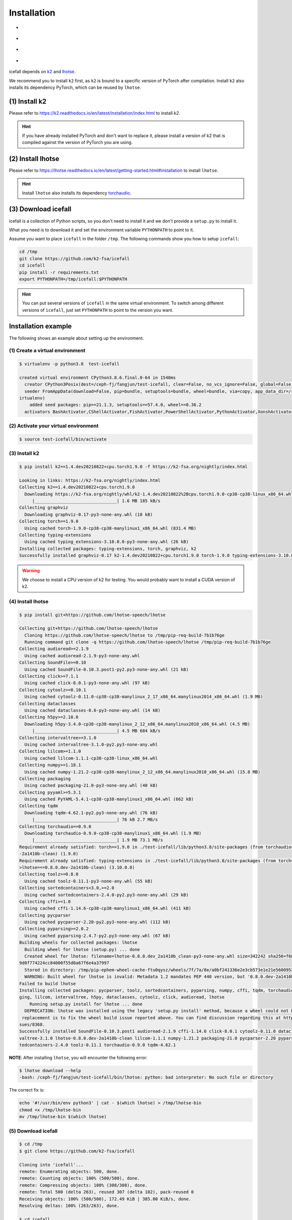 .. _install icefall:

Installation
============

- |os|
- |device|
- |python_versions|
- |torch_versions|

.. |os| image:: ./images/os-Linux_macOS-ff69b4.svg
  :alt: Supported operating systems

.. |device| image:: ./images/device-CPU_CUDA-orange.svg
  :alt: Supported devices

.. |python_versions| image:: ./images/python-3.6_3.7_3.8_3.9-blue.svg
  :alt: Supported python versions

.. |torch_versions| image:: ./images/torch-1.6.0_1.7.0_1.7.1_1.8.0_1.8.1_1.9.0-green.svg
  :alt: Supported PyTorch versions

icefall depends on `k2 <https://github.com/k2-fsa/k2>`_ and
`lhotse <https://github.com/lhotse-speech/lhotse>`_.

We recommend you to install ``k2`` first, as ``k2`` is bound to
a specific version of PyTorch after compilation. Install ``k2`` also
installs its dependency PyTorch, which can be reused by ``lhotse``.


(1) Install k2
--------------

Please refer to `<https://k2.readthedocs.io/en/latest/installation/index.html>`_
to install `k2`.

.. HINT::

  If you have already installed PyTorch and don't want to replace it,
  please install a version of k2 that is compiled against the version
  of PyTorch you are using.

(2) Install lhotse
------------------

Please refer to `<https://lhotse.readthedocs.io/en/latest/getting-started.html#installation>`_
to install ``lhotse``.

.. HINT::

  Install ``lhotse`` also installs its dependency `torchaudio <https://github.com/pytorch/audio>`_.

(3) Download icefall
--------------------

icefall is a collection of Python scripts, so you don't need to install it
and we don't provide a ``setup.py`` to install it.

What you need is to download it and set the environment variable ``PYTHONPATH``
to point to it.

Assume you want to place ``icefall`` in the folder ``/tmp``. The
following commands show you how to setup ``icefall``:


.. code-block:: bash

  cd /tmp
  git clone https://github.com/k2-fsa/icefall
  cd icefall
  pip install -r requirements.txt
  export PYTHONPATH=/tmp/icefall:$PYTHONPATH

.. HINT::

  You can put several versions of ``icefall`` in the same virtual environment.
  To switch among different versions of ``icefall``, just set ``PYTHONPATH``
  to point to the version you want.


Installation example
--------------------

The following shows an example about setting up the environment.


(1) Create a virtual environment
~~~~~~~~~~~~~~~~~~~~~~~~~~~~~~~~

.. code-block:: bash

  $ virtualenv -p python3.8  test-icefall

  created virtual environment CPython3.8.6.final.0-64 in 1540ms
    creator CPython3Posix(dest=/ceph-fj/fangjun/test-icefall, clear=False, no_vcs_ignore=False, global=False)
    seeder FromAppData(download=False, pip=bundle, setuptools=bundle, wheel=bundle, via=copy, app_data_dir=/root/fangjun/.local/share/v
  irtualenv)
      added seed packages: pip==21.1.3, setuptools==57.4.0, wheel==0.36.2
    activators BashActivator,CShellActivator,FishActivator,PowerShellActivator,PythonActivator,XonshActivator


(2) Activate your virtual environment
~~~~~~~~~~~~~~~~~~~~~~~~~~~~~~~~~~~~~

.. code-block:: bash

  $ source test-icefall/bin/activate

(3) Install k2
~~~~~~~~~~~~~~

.. code-block:: bash

  $ pip install k2==1.4.dev20210822+cpu.torch1.9.0 -f https://k2-fsa.org/nightly/index.html

  Looking in links: https://k2-fsa.org/nightly/index.html
  Collecting k2==1.4.dev20210822+cpu.torch1.9.0
    Downloading https://k2-fsa.org/nightly/whl/k2-1.4.dev20210822%2Bcpu.torch1.9.0-cp38-cp38-linux_x86_64.whl (1.6 MB)
       |________________________________| 1.6 MB 185 kB/s
  Collecting graphviz
    Downloading graphviz-0.17-py3-none-any.whl (18 kB)
  Collecting torch==1.9.0
    Using cached torch-1.9.0-cp38-cp38-manylinux1_x86_64.whl (831.4 MB)
  Collecting typing-extensions
    Using cached typing_extensions-3.10.0.0-py3-none-any.whl (26 kB)
  Installing collected packages: typing-extensions, torch, graphviz, k2
  Successfully installed graphviz-0.17 k2-1.4.dev20210822+cpu.torch1.9.0 torch-1.9.0 typing-extensions-3.10.0.0

.. WARNING::

  We choose to install a CPU version of k2 for testing. You would probably want to install
  a CUDA version of k2.


(4) Install lhotse
~~~~~~~~~~~~~~~~~~

.. code-block::

  $ pip install git+https://github.com/lhotse-speech/lhotse

  Collecting git+https://github.com/lhotse-speech/lhotse
    Cloning https://github.com/lhotse-speech/lhotse to /tmp/pip-req-build-7b1b76ge
    Running command git clone -q https://github.com/lhotse-speech/lhotse /tmp/pip-req-build-7b1b76ge
  Collecting audioread>=2.1.9
    Using cached audioread-2.1.9-py3-none-any.whl
  Collecting SoundFile>=0.10
    Using cached SoundFile-0.10.3.post1-py2.py3-none-any.whl (21 kB)
  Collecting click>=7.1.1
    Using cached click-8.0.1-py3-none-any.whl (97 kB)
  Collecting cytoolz>=0.10.1
    Using cached cytoolz-0.11.0-cp38-cp38-manylinux_2_17_x86_64.manylinux2014_x86_64.whl (1.9 MB)
  Collecting dataclasses
    Using cached dataclasses-0.6-py3-none-any.whl (14 kB)
  Collecting h5py>=2.10.0
    Downloading h5py-3.4.0-cp38-cp38-manylinux_2_12_x86_64.manylinux2010_x86_64.whl (4.5 MB)
       |________________________________| 4.5 MB 684 kB/s
  Collecting intervaltree>=3.1.0
    Using cached intervaltree-3.1.0-py2.py3-none-any.whl
  Collecting lilcom>=1.1.0
    Using cached lilcom-1.1.1-cp38-cp38-linux_x86_64.whl
  Collecting numpy>=1.18.1
    Using cached numpy-1.21.2-cp38-cp38-manylinux_2_12_x86_64.manylinux2010_x86_64.whl (15.8 MB)
  Collecting packaging
    Using cached packaging-21.0-py3-none-any.whl (40 kB)
  Collecting pyyaml>=5.3.1
    Using cached PyYAML-5.4.1-cp38-cp38-manylinux1_x86_64.whl (662 kB)
  Collecting tqdm
    Downloading tqdm-4.62.1-py2.py3-none-any.whl (76 kB)
       |________________________________| 76 kB 2.7 MB/s
  Collecting torchaudio==0.9.0
    Downloading torchaudio-0.9.0-cp38-cp38-manylinux1_x86_64.whl (1.9 MB)
       |________________________________| 1.9 MB 73.1 MB/s
  Requirement already satisfied: torch==1.9.0 in ./test-icefall/lib/python3.8/site-packages (from torchaudio==0.9.0->lhotse===0.8.0.dev
  -2a1410b-clean) (1.9.0)
  Requirement already satisfied: typing-extensions in ./test-icefall/lib/python3.8/site-packages (from torch==1.9.0->torchaudio==0.9.0-
  >lhotse===0.8.0.dev-2a1410b-clean) (3.10.0.0)
  Collecting toolz>=0.8.0
    Using cached toolz-0.11.1-py3-none-any.whl (55 kB)
  Collecting sortedcontainers<3.0,>=2.0
    Using cached sortedcontainers-2.4.0-py2.py3-none-any.whl (29 kB)
  Collecting cffi>=1.0
    Using cached cffi-1.14.6-cp38-cp38-manylinux1_x86_64.whl (411 kB)
  Collecting pycparser
    Using cached pycparser-2.20-py2.py3-none-any.whl (112 kB)
  Collecting pyparsing>=2.0.2
    Using cached pyparsing-2.4.7-py2.py3-none-any.whl (67 kB)
  Building wheels for collected packages: lhotse
    Building wheel for lhotse (setup.py) ... done
    Created wheel for lhotse: filename=lhotse-0.8.0.dev_2a1410b_clean-py3-none-any.whl size=342242 sha256=f683444afa4dc0881133206b4646a
  9d0f774224cc84000f55d0a67f6e4a37997
    Stored in directory: /tmp/pip-ephem-wheel-cache-ftu0qysz/wheels/7f/7a/8e/a0bf241336e2e3cb573e1e21e5600952d49f5162454f2e612f
    WARNING: Built wheel for lhotse is invalid: Metadata 1.2 mandates PEP 440 version, but '0.8.0.dev-2a1410b-clean' is not
  Failed to build lhotse
  Installing collected packages: pycparser, toolz, sortedcontainers, pyparsing, numpy, cffi, tqdm, torchaudio, SoundFile, pyyaml, packa
  ging, lilcom, intervaltree, h5py, dataclasses, cytoolz, click, audioread, lhotse
      Running setup.py install for lhotse ... done
    DEPRECATION: lhotse was installed using the legacy 'setup.py install' method, because a wheel could not be built for it. A possible
   replacement is to fix the wheel build issue reported above. You can find discussion regarding this at https://github.com/pypa/pip/is
  sues/8368.
  Successfully installed SoundFile-0.10.3.post1 audioread-2.1.9 cffi-1.14.6 click-8.0.1 cytoolz-0.11.0 dataclasses-0.6 h5py-3.4.0 inter
  valtree-3.1.0 lhotse-0.8.0.dev-2a1410b-clean lilcom-1.1.1 numpy-1.21.2 packaging-21.0 pycparser-2.20 pyparsing-2.4.7 pyyaml-5.4.1 sor
  tedcontainers-2.4.0 toolz-0.11.1 torchaudio-0.9.0 tqdm-4.62.1

**NOTE**: After installing ``lhotse``, you will encounter the following error:

.. code-block::

  $ lhotse download --help
  -bash: /ceph-fj/fangjun/test-icefall/bin/lhotse: python: bad interpreter: No such file or directory

The correct fix is:

.. code-block::

  echo '#!/usr/bin/env python3' | cat - $(which lhotse) > /tmp/lhotse-bin
  chmod +x /tmp/lhotse-bin
  mv /tmp/lhotse-bin $(which lhotse)


(5) Download icefall
~~~~~~~~~~~~~~~~~~~~

.. code-block::

  $ cd /tmp
  $ git clone https://github.com/k2-fsa/icefall

  Cloning into 'icefall'...
  remote: Enumerating objects: 500, done.
  remote: Counting objects: 100% (500/500), done.
  remote: Compressing objects: 100% (308/308), done.
  remote: Total 500 (delta 263), reused 307 (delta 102), pack-reused 0
  Receiving objects: 100% (500/500), 172.49 KiB | 385.00 KiB/s, done.
  Resolving deltas: 100% (263/263), done.

  $ cd icefall
  $ pip install -r requirements.txt

  Collecting kaldilm
    Downloading kaldilm-1.8.tar.gz (48 kB)
       |________________________________| 48 kB 574 kB/s
  Collecting kaldialign
    Using cached kaldialign-0.2-cp38-cp38-linux_x86_64.whl
  Collecting sentencepiece>=0.1.96
    Using cached sentencepiece-0.1.96-cp38-cp38-manylinux_2_17_x86_64.manylinux2014_x86_64.whl (1.2 MB)
  Collecting tensorboard
    Using cached tensorboard-2.6.0-py3-none-any.whl (5.6 MB)
  Requirement already satisfied: setuptools>=41.0.0 in /ceph-fj/fangjun/test-icefall/lib/python3.8/site-packages (from tensorboard->-r
  requirements.txt (line 4)) (57.4.0)
  Collecting absl-py>=0.4
    Using cached absl_py-0.13.0-py3-none-any.whl (132 kB)
  Collecting google-auth-oauthlib<0.5,>=0.4.1
    Using cached google_auth_oauthlib-0.4.5-py2.py3-none-any.whl (18 kB)
  Collecting grpcio>=1.24.3
    Using cached grpcio-1.39.0-cp38-cp38-manylinux2014_x86_64.whl (4.3 MB)
  Requirement already satisfied: wheel>=0.26 in /ceph-fj/fangjun/test-icefall/lib/python3.8/site-packages (from tensorboard->-r require
  ments.txt (line 4)) (0.36.2)
  Requirement already satisfied: numpy>=1.12.0 in /ceph-fj/fangjun/test-icefall/lib/python3.8/site-packages (from tensorboard->-r requi
  rements.txt (line 4)) (1.21.2)
  Collecting protobuf>=3.6.0
    Using cached protobuf-3.17.3-cp38-cp38-manylinux_2_5_x86_64.manylinux1_x86_64.whl (1.0 MB)
  Collecting werkzeug>=0.11.15
    Using cached Werkzeug-2.0.1-py3-none-any.whl (288 kB)
  Collecting tensorboard-data-server<0.7.0,>=0.6.0
    Using cached tensorboard_data_server-0.6.1-py3-none-manylinux2010_x86_64.whl (4.9 MB)
  Collecting google-auth<2,>=1.6.3
    Downloading google_auth-1.35.0-py2.py3-none-any.whl (152 kB)
       |________________________________| 152 kB 1.4 MB/s
  Collecting requests<3,>=2.21.0
    Using cached requests-2.26.0-py2.py3-none-any.whl (62 kB)
  Collecting tensorboard-plugin-wit>=1.6.0
    Using cached tensorboard_plugin_wit-1.8.0-py3-none-any.whl (781 kB)
  Collecting markdown>=2.6.8
    Using cached Markdown-3.3.4-py3-none-any.whl (97 kB)
  Collecting six
    Using cached six-1.16.0-py2.py3-none-any.whl (11 kB)
  Collecting cachetools<5.0,>=2.0.0
    Using cached cachetools-4.2.2-py3-none-any.whl (11 kB)
  Collecting rsa<5,>=3.1.4
    Using cached rsa-4.7.2-py3-none-any.whl (34 kB)
  Collecting pyasn1-modules>=0.2.1
    Using cached pyasn1_modules-0.2.8-py2.py3-none-any.whl (155 kB)
  Collecting requests-oauthlib>=0.7.0
    Using cached requests_oauthlib-1.3.0-py2.py3-none-any.whl (23 kB)
  Collecting pyasn1<0.5.0,>=0.4.6
    Using cached pyasn1-0.4.8-py2.py3-none-any.whl (77 kB)
  Collecting urllib3<1.27,>=1.21.1
    Using cached urllib3-1.26.6-py2.py3-none-any.whl (138 kB)
  Collecting certifi>=2017.4.17
    Using cached certifi-2021.5.30-py2.py3-none-any.whl (145 kB)
  Collecting charset-normalizer~=2.0.0
    Using cached charset_normalizer-2.0.4-py3-none-any.whl (36 kB)
  Collecting idna<4,>=2.5
    Using cached idna-3.2-py3-none-any.whl (59 kB)
  Collecting oauthlib>=3.0.0
    Using cached oauthlib-3.1.1-py2.py3-none-any.whl (146 kB)
  Building wheels for collected packages: kaldilm
    Building wheel for kaldilm (setup.py) ... done
    Created wheel for kaldilm: filename=kaldilm-1.8-cp38-cp38-linux_x86_64.whl size=897233 sha256=eccb906cafcd45bf9a7e1a1718e4534254bfb
  f4c0d0cbc66eee6c88d68a63862
    Stored in directory: /root/fangjun/.cache/pip/wheels/85/7d/63/f2dd586369b8797cb36d213bf3a84a789eeb92db93d2e723c9
  Successfully built kaldilm
  Installing collected packages: urllib3, pyasn1, idna, charset-normalizer, certifi, six, rsa, requests, pyasn1-modules, oauthlib, cach
  etools, requests-oauthlib, google-auth, werkzeug, tensorboard-plugin-wit, tensorboard-data-server, protobuf, markdown, grpcio, google
  -auth-oauthlib, absl-py, tensorboard, sentencepiece, kaldilm, kaldialign
  Successfully installed absl-py-0.13.0 cachetools-4.2.2 certifi-2021.5.30 charset-normalizer-2.0.4 google-auth-1.35.0 google-auth-oaut
  hlib-0.4.5 grpcio-1.39.0 idna-3.2 kaldialign-0.2 kaldilm-1.8 markdown-3.3.4 oauthlib-3.1.1 protobuf-3.17.3 pyasn1-0.4.8 pyasn1-module
  s-0.2.8 requests-2.26.0 requests-oauthlib-1.3.0 rsa-4.7.2 sentencepiece-0.1.96 six-1.16.0 tensorboard-2.6.0 tensorboard-data-server-0
  .6.1 tensorboard-plugin-wit-1.8.0 urllib3-1.26.6 werkzeug-2.0.1


Test Your Installation
----------------------

To test that your installation is successful, let us run
the `yesno recipe <https://github.com/k2-fsa/icefall/tree/master/egs/yesno/ASR>`_
on CPU.

Data preparation
~~~~~~~~~~~~~~~~

.. code-block:: bash

  $ export PYTHONPATH=/tmp/icefall:$PYTHONPATH
  $ cd /tmp/icefall
  $ cd egs/yesno/AS
  $ ./prepare.sh

The log of running ``./prepare.sh`` is:

.. code-block::

  2021-08-23 19:27:26 (prepare.sh:24:main) dl_dir: /tmp/icefall/egs/yesno/ASR/download
  2021-08-23 19:27:26 (prepare.sh:27:main) stage 0: Download data
  Downloading waves_yesno.tar.gz: 4.49MB [00:03, 1.39MB/s]
  2021-08-23 19:27:30 (prepare.sh:36:main) Stage 1: Prepare yesno manifest
  2021-08-23 19:27:31 (prepare.sh:42:main) Stage 2: Compute fbank for yesno
  2021-08-23 19:27:32,803 INFO [compute_fbank_yesno.py:52] Processing train
  Extracting and storing features: 100%|_______________________________________________________________| 90/90 [00:01<00:00, 80.57it/s]
  2021-08-23 19:27:34,085 INFO [compute_fbank_yesno.py:52] Processing test
  Extracting and storing features: 100%|______________________________________________________________| 30/30 [00:00<00:00, 248.21it/s]
  2021-08-23 19:27:34 (prepare.sh:48:main) Stage 3: Prepare lang
  2021-08-23 19:27:35 (prepare.sh:63:main) Stage 4: Prepare G
  /tmp/pip-install-fcordre9/kaldilm_6899d26f2d684ad48f21025950cd2866/kaldilm/csrc/arpa_file_parser.cc:void kaldilm::ArpaFileParser::Rea
  d(std::istream&):79
  [I] Reading \data\ section.
  /tmp/pip-install-fcordre9/kaldilm_6899d26f2d684ad48f21025950cd2866/kaldilm/csrc/arpa_file_parser.cc:void kaldilm::ArpaFileParser::Rea
  d(std::istream&):140
  [I] Reading \1-grams: section.
  2021-08-23 19:27:35 (prepare.sh:89:main) Stage 5: Compile HLG
  2021-08-23 19:27:35,928 INFO [compile_hlg.py:120] Processing data/lang_phone
  2021-08-23 19:27:35,929 INFO [lexicon.py:116] Converting L.pt to Linv.pt
  2021-08-23 19:27:35,931 INFO [compile_hlg.py:48] Building ctc_topo. max_token_id: 3
  2021-08-23 19:27:35,932 INFO [compile_hlg.py:52] Loading G.fst.txt
  2021-08-23 19:27:35,932 INFO [compile_hlg.py:62] Intersecting L and G
  2021-08-23 19:27:35,933 INFO [compile_hlg.py:64] LG shape: (4, None)
  2021-08-23 19:27:35,933 INFO [compile_hlg.py:66] Connecting LG
  2021-08-23 19:27:35,933 INFO [compile_hlg.py:68] LG shape after k2.connect: (4, None)
  2021-08-23 19:27:35,933 INFO [compile_hlg.py:70] <class 'torch.Tensor'>
  2021-08-23 19:27:35,933 INFO [compile_hlg.py:71] Determinizing LG
  2021-08-23 19:27:35,934 INFO [compile_hlg.py:74] <class '_k2.RaggedInt'>
  2021-08-23 19:27:35,934 INFO [compile_hlg.py:76] Connecting LG after k2.determinize
  2021-08-23 19:27:35,934 INFO [compile_hlg.py:79] Removing disambiguation symbols on LG
  2021-08-23 19:27:35,934 INFO [compile_hlg.py:87] LG shape after k2.remove_epsilon: (6, None)
  2021-08-23 19:27:35,935 INFO [compile_hlg.py:92] Arc sorting LG
  2021-08-23 19:27:35,935 INFO [compile_hlg.py:95] Composing H and LG
  2021-08-23 19:27:35,935 INFO [compile_hlg.py:102] Connecting LG
  2021-08-23 19:27:35,935 INFO [compile_hlg.py:105] Arc sorting LG
  2021-08-23 19:27:35,936 INFO [compile_hlg.py:107] HLG.shape: (8, None)
  2021-08-23 19:27:35,936 INFO [compile_hlg.py:123] Saving HLG.pt to data/lang_phone


Training
~~~~~~~~

Now let us run the training part:

.. code-block::

  $ export CUDA_VISIBLE_DEVICES=""
  $ ./tdnn/train.py

.. CAUTION::

  We use ``export CUDA_VISIBLE_DEVICES=""`` so that icefall uses CPU
  even if there are GPUs available.

The training log is given below:

.. code-block::

  2021-08-23 19:30:31,072 INFO [train.py:465] Training started
  2021-08-23 19:30:31,072 INFO [train.py:466] {'exp_dir': PosixPath('tdnn/exp'), 'lang_dir': PosixPath('data/lang_phone'), 'lr': 0.01,
  'feature_dim': 23, 'weight_decay': 1e-06, 'start_epoch': 0, 'best_train_loss': inf, 'best_valid_loss': inf, 'best_train_epoch': -1, '
  best_valid_epoch': -1, 'batch_idx_train': 0, 'log_interval': 10, 'valid_interval': 10, 'beam_size': 10, 'reduction': 'sum', 'use_doub
  le_scores': True, 'world_size': 1, 'master_port': 12354, 'tensorboard': True, 'num_epochs': 15, 'feature_dir': PosixPath('data/fbank'
  ), 'max_duration': 30.0, 'bucketing_sampler': False, 'num_buckets': 10, 'concatenate_cuts': False, 'duration_factor': 1.0, 'gap': 1.0
  , 'on_the_fly_feats': False, 'shuffle': True, 'return_cuts': True, 'num_workers': 2}
  2021-08-23 19:30:31,074 INFO [lexicon.py:113] Loading pre-compiled data/lang_phone/Linv.pt
  2021-08-23 19:30:31,098 INFO [asr_datamodule.py:146] About to get train cuts
  2021-08-23 19:30:31,098 INFO [asr_datamodule.py:240] About to get train cuts
  2021-08-23 19:30:31,102 INFO [asr_datamodule.py:149] About to create train dataset
  2021-08-23 19:30:31,102 INFO [asr_datamodule.py:200] Using SingleCutSampler.
  2021-08-23 19:30:31,102 INFO [asr_datamodule.py:206] About to create train dataloader
  2021-08-23 19:30:31,102 INFO [asr_datamodule.py:219] About to get test cuts
  2021-08-23 19:30:31,102 INFO [asr_datamodule.py:246] About to get test cuts
  2021-08-23 19:30:31,357 INFO [train.py:416] Epoch 0, batch 0, batch avg loss 1.0789, total avg loss: 1.0789, batch size: 4
  2021-08-23 19:30:31,848 INFO [train.py:416] Epoch 0, batch 10, batch avg loss 0.5356, total avg loss: 0.7556, batch size: 4
  2021-08-23 19:30:32,301 INFO [train.py:432] Epoch 0, valid loss 0.9972, best valid loss: 0.9972 best valid epoch: 0
  2021-08-23 19:30:32,805 INFO [train.py:416] Epoch 0, batch 20, batch avg loss 0.2436, total avg loss: 0.5717, batch size: 3
  2021-08-23 19:30:33,109 INFO [train.py:432] Epoch 0, valid loss 0.4167, best valid loss: 0.4167 best valid epoch: 0
  2021-08-23 19:30:33,121 INFO [checkpoint.py:62] Saving checkpoint to tdnn/exp/epoch-0.pt
  2021-08-23 19:30:33,325 INFO [train.py:416] Epoch 1, batch 0, batch avg loss 0.2214, total avg loss: 0.2214, batch size: 5
  2021-08-23 19:30:33,798 INFO [train.py:416] Epoch 1, batch 10, batch avg loss 0.0781, total avg loss: 0.1343, batch size: 5
  2021-08-23 19:30:34,065 INFO [train.py:432] Epoch 1, valid loss 0.0859, best valid loss: 0.0859 best valid epoch: 1
  2021-08-23 19:30:34,556 INFO [train.py:416] Epoch 1, batch 20, batch avg loss 0.0421, total avg loss: 0.0975, batch size: 3
  2021-08-23 19:30:34,810 INFO [train.py:432] Epoch 1, valid loss 0.0431, best valid loss: 0.0431 best valid epoch: 1
  2021-08-23 19:30:34,824 INFO [checkpoint.py:62] Saving checkpoint to tdnn/exp/epoch-1.pt

  ... ...

  2021-08-23 19:30:49,657 INFO [train.py:416] Epoch 13, batch 0, batch avg loss 0.0109, total avg loss: 0.0109, batch size: 5
  2021-08-23 19:30:49,984 INFO [train.py:416] Epoch 13, batch 10, batch avg loss 0.0093, total avg loss: 0.0096, batch size: 4
  2021-08-23 19:30:50,239 INFO [train.py:432] Epoch 13, valid loss 0.0104, best valid loss: 0.0101 best valid epoch: 12
  2021-08-23 19:30:50,569 INFO [train.py:416] Epoch 13, batch 20, batch avg loss 0.0092, total avg loss: 0.0096, batch size: 2
  2021-08-23 19:30:50,819 INFO [train.py:432] Epoch 13, valid loss 0.0101, best valid loss: 0.0101 best valid epoch: 13
  2021-08-23 19:30:50,835 INFO [checkpoint.py:62] Saving checkpoint to tdnn/exp/epoch-13.pt
  2021-08-23 19:30:51,024 INFO [train.py:416] Epoch 14, batch 0, batch avg loss 0.0105, total avg loss: 0.0105, batch size: 5
  2021-08-23 19:30:51,317 INFO [train.py:416] Epoch 14, batch 10, batch avg loss 0.0099, total avg loss: 0.0097, batch size: 4
  2021-08-23 19:30:51,552 INFO [train.py:432] Epoch 14, valid loss 0.0108, best valid loss: 0.0101 best valid epoch: 13
  2021-08-23 19:30:51,869 INFO [train.py:416] Epoch 14, batch 20, batch avg loss 0.0096, total avg loss: 0.0097, batch size: 5
  2021-08-23 19:30:52,107 INFO [train.py:432] Epoch 14, valid loss 0.0102, best valid loss: 0.0101 best valid epoch: 13
  2021-08-23 19:30:52,126 INFO [checkpoint.py:62] Saving checkpoint to tdnn/exp/epoch-14.pt
  2021-08-23 19:30:52,128 INFO [train.py:537] Done!

Decoding
~~~~~~~~

Let us use the trained model to decode the test set:

.. code-block::

  $ ./tdnn/decode.py

The decoding log is:

.. code-block::

  2021-08-23 19:35:30,192 INFO [decode.py:249] Decoding started
  2021-08-23 19:35:30,192 INFO [decode.py:250] {'exp_dir': PosixPath('tdnn/exp'), 'lang_dir': PosixPath('data/lang_phone'), 'lm_dir': PosixPath('data/lm'), 'feature_dim': 23, 'search_beam': 20, 'output_beam': 8, 'min_active_states': 30, 'max_active_states': 10000, 'use_double_scores': True, 'epoch': 14, 'avg': 2, 'feature_dir': PosixPath('data/fbank'), 'max_duration': 30.0, 'bucketing_sampler': False, 'num_buckets': 10, 'concatenate_cuts': False, 'duration_factor': 1.0, 'gap': 1.0, 'on_the_fly_feats': False, 'shuffle': True, 'return_cuts': True, 'num_workers': 2}
  2021-08-23 19:35:30,193 INFO [lexicon.py:113] Loading pre-compiled data/lang_phone/Linv.pt
  2021-08-23 19:35:30,213 INFO [decode.py:259] device: cpu
  2021-08-23 19:35:30,217 INFO [decode.py:279] averaging ['tdnn/exp/epoch-13.pt', 'tdnn/exp/epoch-14.pt']
  /tmp/icefall/icefall/checkpoint.py:146: UserWarning: floor_divide is deprecated, and will be removed in a future version of pytorch.
  It currently rounds toward 0 (like the 'trunc' function NOT 'floor'). This results in incorrect rounding for negative values.
  To keep the current behavior, use torch.div(a, b, rounding_mode='trunc'), or for actual floor division, use torch.div(a, b, rounding_mode='floor'). (Triggered internally at  /pytorch/aten/src/ATen/native/BinaryOps.cpp:450.)
    avg[k] //= n
  2021-08-23 19:35:30,220 INFO [asr_datamodule.py:219] About to get test cuts
  2021-08-23 19:35:30,220 INFO [asr_datamodule.py:246] About to get test cuts
  2021-08-23 19:35:30,409 INFO [decode.py:190] batch 0/8, cuts processed until now is 4
  2021-08-23 19:35:30,571 INFO [decode.py:228] The transcripts are stored in tdnn/exp/recogs-test_set.txt
  2021-08-23 19:35:30,572 INFO [utils.py:317] [test_set] %WER 0.42% [1 / 240, 0 ins, 1 del, 0 sub ]
  2021-08-23 19:35:30,573 INFO [decode.py:236] Wrote detailed error stats to tdnn/exp/errs-test_set.txt
  2021-08-23 19:35:30,573 INFO [decode.py:299] Done!

**Congratulations!** You have successfully setup the environment and have run the first recipe in ``icefall``.

Have fun with ``icefall``!

